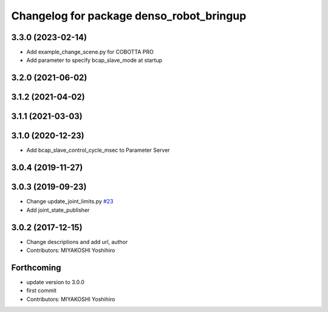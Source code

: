 ^^^^^^^^^^^^^^^^^^^^^^^^^^^^^^^^^^^^^^^^^
Changelog for package denso_robot_bringup
^^^^^^^^^^^^^^^^^^^^^^^^^^^^^^^^^^^^^^^^^

3.3.0 (2023-02-14)
------------------
* Add example_change_scene.py for COBOTTA PRO
* Add parameter to specify bcap_slave_mode at startup

3.2.0 (2021-06-02)
------------------

3.1.2 (2021-04-02)
------------------

3.1.1 (2021-03-03)
------------------

3.1.0 (2020-12-23)
------------------
* Add bcap_slave_control_cycle_msec to Parameter Server

3.0.4 (2019-11-27)
------------------

3.0.3 (2019-09-23)
------------------
* Change update_joint_limits.py `#23 <https://github.com/DENSORobot/denso_robot_ros/issues/23>`_
* Add joint_state_publisher

3.0.2 (2017-12-15)
------------------
* Change descriptions and add url, author
* Contributors: MIYAKOSHI Yoshihiro

Forthcoming
-----------
* update version to 3.0.0
* first commit
* Contributors: MIYAKOSHI Yoshihiro
